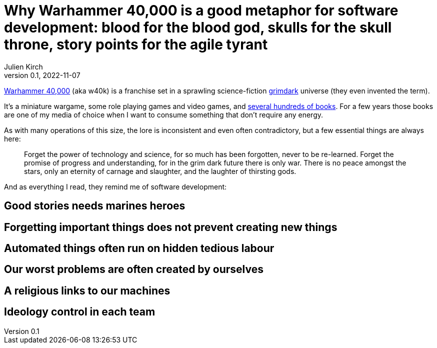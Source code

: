 = Why Warhammer 40,000 is a good metaphor for software development: blood for the blood god, skulls for the skull throne, story points for the agile tyrant
Julien Kirch
v0.1, 2022-11-07
:article_lang: en
:doctype: book
:article_description: 

link:https://en.wikipedia.org/wiki/Warhammer_40,000[Warhammer 40,000] (aka w40k) is a franchise set in a sprawling science-fiction link:https://en.wikipedia.org/wiki/Grimdark[grimdark] universe (they even invented the term).

It's a miniature wargame, some role playing games and video games, and link:https://en.wikipedia.org/wiki/List_of_Warhammer_40,000_novels[several hundreds of books].
For a few years those books are one of my media of choice when I want to consume something that don't require any energy.

As with many operations of this size, the lore is inconsistent and even often contradictory, but a few essential things are always here:

[quote]
____
Forget the power of technology and science, for so much has been forgotten, never to be re-learned. Forget the promise of progress and understanding, for in the grim dark future there is only war. There is no peace amongst the stars, only an eternity of carnage and slaughter, and the laughter of thirsting gods.
____

And [line-through]#as everything I read,# they remind me of software development:

== Good stories needs [line-through]#marines# heroes

== Forgetting important things does not prevent creating new things

== Automated things often run on hidden tedious labour

== Our worst problems are often created by ourselves

== A religious links to our machines

== Ideology control in each team
